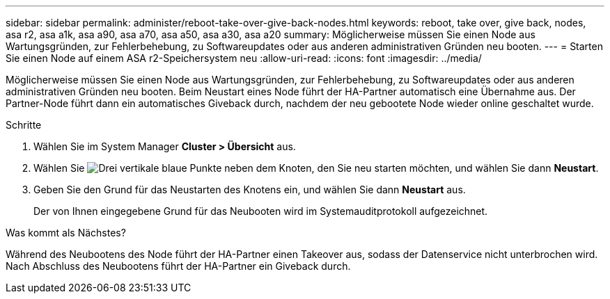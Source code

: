 ---
sidebar: sidebar 
permalink: administer/reboot-take-over-give-back-nodes.html 
keywords: reboot, take over, give back, nodes, asa r2, asa a1k, asa a90, asa a70, asa a50, asa a30, asa a20 
summary: Möglicherweise müssen Sie einen Node aus Wartungsgründen, zur Fehlerbehebung, zu Softwareupdates oder aus anderen administrativen Gründen neu booten. 
---
= Starten Sie einen Node auf einem ASA r2-Speichersystem neu
:allow-uri-read: 
:icons: font
:imagesdir: ../media/


[role="lead"]
Möglicherweise müssen Sie einen Node aus Wartungsgründen, zur Fehlerbehebung, zu Softwareupdates oder aus anderen administrativen Gründen neu booten. Beim Neustart eines Node führt der HA-Partner automatisch eine Übernahme aus. Der Partner-Node führt dann ein automatisches Giveback durch, nachdem der neu gebootete Node wieder online geschaltet wurde.

.Schritte
. Wählen Sie im System Manager *Cluster > Übersicht* aus.
. Wählen Sie image:icon_kabob.gif["Drei vertikale blaue Punkte"] neben dem Knoten, den Sie neu starten möchten, und wählen Sie dann *Neustart*.
. Geben Sie den Grund für das Neustarten des Knotens ein, und wählen Sie dann *Neustart* aus.
+
Der von Ihnen eingegebene Grund für das Neubooten wird im Systemauditprotokoll aufgezeichnet.



.Was kommt als Nächstes?
Während des Neubootens des Node führt der HA-Partner einen Takeover aus, sodass der Datenservice nicht unterbrochen wird. Nach Abschluss des Neubootens führt der HA-Partner ein Giveback durch.
